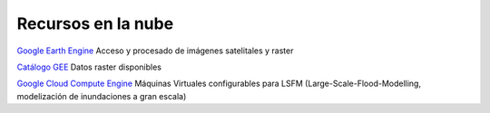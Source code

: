 Recursos en la nube
===================

`Google Earth Engine`_ Acceso y procesado de imágenes satelitales y raster

.. _Google Earth Engine: https://developers.google.com/earth-engine/

`Catálogo GEE`_ Datos raster disponibles

.. _Catálogo GEE: https://developers.google.com/earth-engine/datasets/catalog/

`Google Cloud Compute Engine`_ Máquinas Virtuales configurables para LSFM (Large-Scale-Flood-Modelling, modelización de inundaciones a gran escala)

.. _Google Cloud Compute Engine: https://cloud.google.com/
